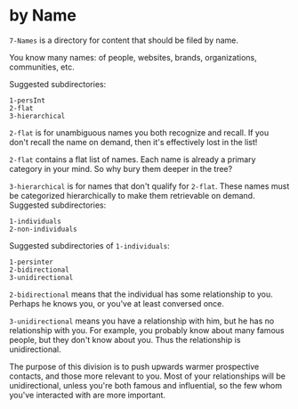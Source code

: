 * by Name

=7-Names= is a directory for content that should be filed by name.

You know many names: of people, websites, brands, organizations, communities, etc.

Suggested subdirectories:
#+begin_src
1-persInt
2-flat
3-hierarchical
#+end_src

=2-flat= is for unambiguous names you both recognize and recall.  If you don't recall the name on demand, then it's effectively lost in the list!

=2-flat= contains a flat list of names.  Each name is already a primary category in your mind.  So why bury them deeper in the tree?

=3-hierarchical= is for names that don't qualify for =2-flat=.  These names must be categorized hierarchically to make them retrievable on demand.  Suggested subdirectories:

#+begin_src
1-individuals
2-non-individuals
#+end_src

Suggested subdirectories of =1-individuals=:

#+begin_src 
1-persinter
2-bidirectional
3-unidirectional
#+end_src

=2-bidirectional= means that the individual has some relationship to you.  Perhaps he knows you, or you've at least conversed once.

=3-unidirectional= means you have a relationship with him, but he has no relationship with you.  For example, you probably know about many famous people, but they don't know about you.  Thus the relationship is unidirectional.

The purpose of this division is to push upwards warmer prospective contacts, and those more relevant to you.  Most of your relationships will be unidirectional, unless you're both famous and influential, so the few whom you've interacted with are more important.
